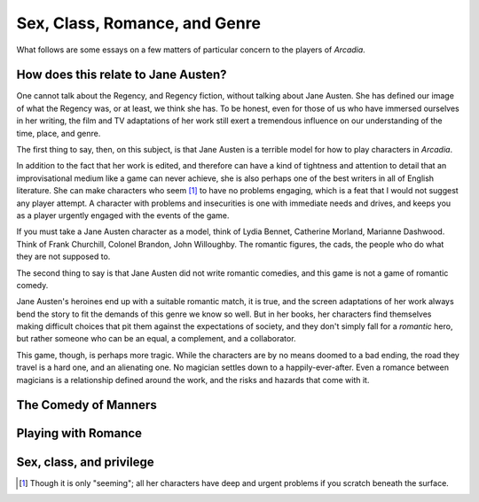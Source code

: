 ==============================
Sex, Class, Romance, and Genre
==============================

What follows are some essays on a few matters of particular concern to
the players of *Arcadia*.

How does this relate to Jane Austen?
====================================

One cannot talk about the Regency, and Regency fiction, without talking
about Jane Austen. She has defined our image of what the Regency was, or
at least, we think she has. To be honest, even for those of us who have
immersed ourselves in her writing, the film and TV adaptations of her
work still exert a tremendous influence on our understanding of the
time, place, and genre.

The first thing to say, then, on this subject, is that Jane Austen is a
terrible model for how to play characters in *Arcadia*.

In addition to the fact that her work is edited, and therefore can have
a kind of tightness and attention to detail that an improvisational
medium like a game can never achieve, she is also perhaps one of the
best writers in all of English literature. She can make characters who
seem [#]_ to have no problems engaging, which is a feat that I would not
suggest any player attempt. A character with problems and insecurities
is one with immediate needs and drives, and keeps you as a player
urgently engaged with the events of the game.

If you must take a Jane Austen character as a model, think of Lydia
Bennet, Catherine Morland, Marianne Dashwood. Think of Frank Churchill,
Colonel Brandon, John Willoughby. The romantic figures, the cads, the
people who do what they are not supposed to.

The second thing to say is that Jane Austen did not write romantic
comedies, and this game is not a game of romantic comedy.

Jane Austen's heroines end up with a suitable romantic match, it is
true, and the screen adaptations of her work always bend the story to
fit the demands of this genre we know so well. But in her books, her
characters find themselves making difficult choices that pit them
against the expectations of society, and they don't simply fall for a
*romantic* hero, but rather someone who can be an equal, a complement,
and a collaborator.

This game, though, is perhaps more tragic. While the characters are by
no means doomed to a bad ending, the road they travel is a hard one, and
an alienating one. No magician settles down to a happily-ever-after.
Even a romance between magicians is a relationship defined around the
work, and the risks and hazards that come with it.

The Comedy of Manners
=====================

.. todo:: Write about Comedy of Manners and Arcadia.

Playing with Romance
====================

.. todo:: Write a setion on romance in this genre; Austen, Heyer,
   others. Incorporate
   https://rpg.stackexchange.com/questions/208/how-should-a-gm-deal-with-sexuality-in-an-rpg/36824#36824
   and Austin's points:

    - Giving players the chance to interact with NPCs in relatively
      normal situations, as well as situations with a celebratory aspect
      that foster intimacy and shared experience.
    - So a good deal is situational, environmental.
    - You also need to trust the GM, which is maybe the biggest part of
      that.
    - But also having the NPCs be just a little forward helps a lot, it
      signals a lot to the players.
    - And I think having the NPCs feel like they’re independent and
      autonomous and have their own life going on is irreplaceable.

   And:

    - out-of-character explicit consent, and discussion of how far the
      scene might go (veiled or not), is important.
    - If you have feelings for someone out of game, and you’re in a
      romantic scene with them, don’t try to use the scene to like
      explore those feelings or whatever, it’ll mean a different thing
      to you than to them and that’s a bad recipe. You’re much more
      likely to have romantic feels out of character for another player
      than you are to want revenge on them, so this comes up more often
      in a romance context.

Sex, class, and privilege
=========================

.. todo:: Write about sex and class. Queens and Jacks are not
   unpeople, entirely constrained by the roles society expects them to
   fill.

.. [#] Though it is only "seeming"; all her characters have deep and
   urgent problems if you scratch beneath the surface.
